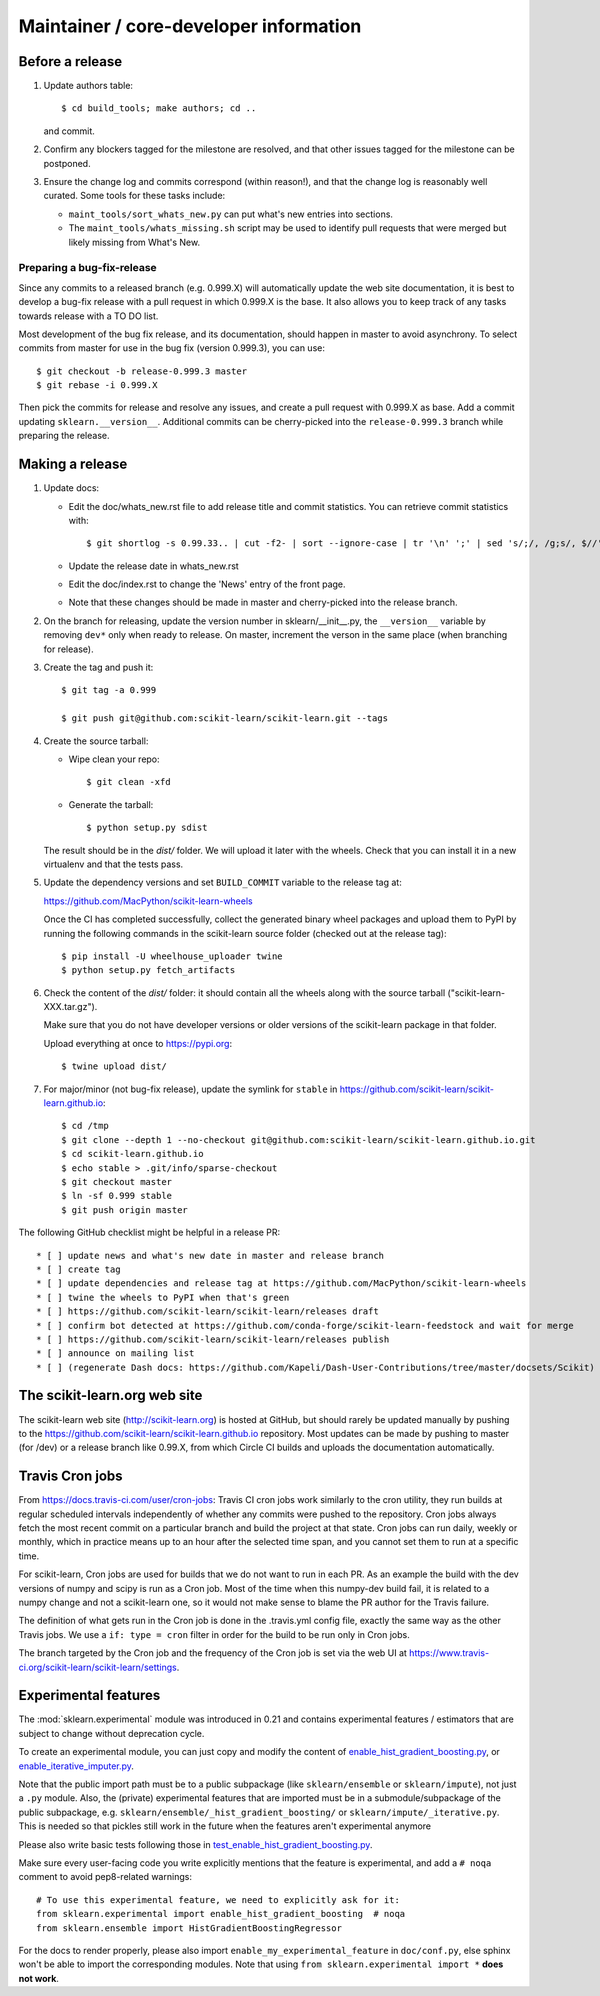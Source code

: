 Maintainer / core-developer information
========================================

Before a release
----------------

1. Update authors table::

    $ cd build_tools; make authors; cd ..

   and commit.

2. Confirm any blockers tagged for the milestone are resolved, and that other
   issues tagged for the milestone can be postponed.

3. Ensure the change log and commits correspond (within reason!), and that the
   change log is reasonably well curated. Some tools for these tasks include:

   - ``maint_tools/sort_whats_new.py`` can put what's new entries into
     sections.

   - The ``maint_tools/whats_missing.sh`` script may be used to identify pull
     requests that were merged but likely missing from What's New.

Preparing a bug-fix-release
...........................

Since any commits to a released branch (e.g. 0.999.X) will automatically update
the web site documentation, it is best to develop a bug-fix release with a pull
request in which 0.999.X is the base. It also allows you to keep track of any
tasks towards release with a TO DO list.

Most development of the bug fix release, and its documentation, should
happen in master to avoid asynchrony. To select commits from master for use in
the bug fix (version 0.999.3), you can use::

    $ git checkout -b release-0.999.3 master
    $ git rebase -i 0.999.X

Then pick the commits for release and resolve any issues, and create a pull
request with 0.999.X as base. Add a commit updating ``sklearn.__version__``.
Additional commits can be cherry-picked into the ``release-0.999.3`` branch
while preparing the release.

Making a release
----------------

1. Update docs:

   - Edit the doc/whats_new.rst file to add release title and commit
     statistics. You can retrieve commit statistics with::

        $ git shortlog -s 0.99.33.. | cut -f2- | sort --ignore-case | tr '\n' ';' | sed 's/;/, /g;s/, $//'

   - Update the release date in whats_new.rst

   - Edit the doc/index.rst to change the 'News' entry of the front page.

   - Note that these changes should be made in master and cherry-picked into
     the release branch.

2. On the branch for releasing, update the version number in
   sklearn/__init__.py, the ``__version__`` variable by removing ``dev*`` only
   when ready to release.
   On master, increment the verson in the same place (when branching for
   release).

3. Create the tag and push it::

    $ git tag -a 0.999

    $ git push git@github.com:scikit-learn/scikit-learn.git --tags

4. Create the source tarball:

   - Wipe clean your repo::

       $ git clean -xfd

   - Generate the tarball::

       $ python setup.py sdist

   The result should be in the `dist/` folder. We will upload it later
   with the wheels. Check that you can install it in a new virtualenv and
   that the tests pass.

5. Update the dependency versions and set ``BUILD_COMMIT`` variable to the
   release tag at:

   https://github.com/MacPython/scikit-learn-wheels

   Once the CI has completed successfully, collect the generated binary wheel
   packages and upload them to PyPI by running the following commands in the
   scikit-learn source folder (checked out at the release tag)::

       $ pip install -U wheelhouse_uploader twine
       $ python setup.py fetch_artifacts

6. Check the content of the `dist/` folder: it should contain all the wheels
   along with the source tarball ("scikit-learn-XXX.tar.gz").

   Make sure that you do not have developer versions or older versions of
   the scikit-learn package in that folder.

   Upload everything at once to https://pypi.org::

       $ twine upload dist/

7. For major/minor (not bug-fix release), update the symlink for ``stable``
   in https://github.com/scikit-learn/scikit-learn.github.io::

       $ cd /tmp
       $ git clone --depth 1 --no-checkout git@github.com:scikit-learn/scikit-learn.github.io.git
       $ cd scikit-learn.github.io
       $ echo stable > .git/info/sparse-checkout
       $ git checkout master
       $ ln -sf 0.999 stable
       $ git push origin master

The following GitHub checklist might be helpful in a release PR::

    * [ ] update news and what's new date in master and release branch
    * [ ] create tag
    * [ ] update dependencies and release tag at https://github.com/MacPython/scikit-learn-wheels
    * [ ] twine the wheels to PyPI when that's green
    * [ ] https://github.com/scikit-learn/scikit-learn/releases draft
    * [ ] confirm bot detected at https://github.com/conda-forge/scikit-learn-feedstock and wait for merge
    * [ ] https://github.com/scikit-learn/scikit-learn/releases publish
    * [ ] announce on mailing list
    * [ ] (regenerate Dash docs: https://github.com/Kapeli/Dash-User-Contributions/tree/master/docsets/Scikit)

The scikit-learn.org web site
-----------------------------

The scikit-learn web site (http://scikit-learn.org) is hosted at GitHub,
but should rarely be updated manually by pushing to the
https://github.com/scikit-learn/scikit-learn.github.io repository. Most
updates can be made by pushing to master (for /dev) or a release branch
like 0.99.X, from which Circle CI builds and uploads the documentation
automatically.

Travis Cron jobs
----------------

From `<https://docs.travis-ci.com/user/cron-jobs>`_: Travis CI cron jobs work
similarly to the cron utility, they run builds at regular scheduled intervals
independently of whether any commits were pushed to the repository. Cron jobs
always fetch the most recent commit on a particular branch and build the project
at that state. Cron jobs can run daily, weekly or monthly, which in practice
means up to an hour after the selected time span, and you cannot set them to run
at a specific time.

For scikit-learn, Cron jobs are used for builds that we do not want to run in
each PR. As an example the build with the dev versions of numpy and scipy is
run as a Cron job. Most of the time when this numpy-dev build fail, it is
related to a numpy change and not a scikit-learn one, so it would not make sense
to blame the PR author for the Travis failure.

The definition of what gets run in the Cron job is done in the .travis.yml
config file, exactly the same way as the other Travis jobs. We use a ``if: type
= cron`` filter in order for the build to be run only in Cron jobs.

The branch targeted by the Cron job and the frequency of the Cron job is set
via the web UI at https://www.travis-ci.org/scikit-learn/scikit-learn/settings.

Experimental features
---------------------

The :mod:`sklearn.experimental` module was introduced in 0.21 and contains
experimental features / estimators that are subject to change without
deprecation cycle.

To create an experimental module, you can just copy and modify the content of
`enable_hist_gradient_boosting.py
<https://github.com/scikit-learn/scikit-learn/blob/master/sklearn/experimental/enable_hist_gradient_boosting.py>`_,
or
`enable_iterative_imputer.py
<https://github.com/scikit-learn/scikit-learn/blob/master/sklearn/experimental/enable_iterative_imputer.py>`_.

Note that the public import path must be to a public subpackage (like
``sklearn/ensemble`` or ``sklearn/impute``), not just a ``.py`` module.
Also, the (private) experimental features that are imported must be in a
submodule/subpackage of the public subpackage, e.g.
``sklearn/ensemble/_hist_gradient_boosting/`` or
``sklearn/impute/_iterative.py``. This is needed so that pickles still work
in the future when the features aren't experimental anymore

Please also write basic tests following those in
`test_enable_hist_gradient_boosting.py
<https://github.com/scikit-learn/scikit-learn/blob/master/sklearn/experimental/tests/test_enable_hist_gradient_boosting.py>`_.

Make sure every user-facing code you write explicitly mentions that the feature
is experimental, and add a ``# noqa`` comment to avoid pep8-related warnings::

    # To use this experimental feature, we need to explicitly ask for it:
    from sklearn.experimental import enable_hist_gradient_boosting  # noqa
    from sklearn.ensemble import HistGradientBoostingRegressor

For the docs to render properly, please also import
``enable_my_experimental_feature`` in ``doc/conf.py``, else sphinx won't be
able to import the corresponding modules. Note that using ``from
sklearn.experimental import *`` **does not work**.
